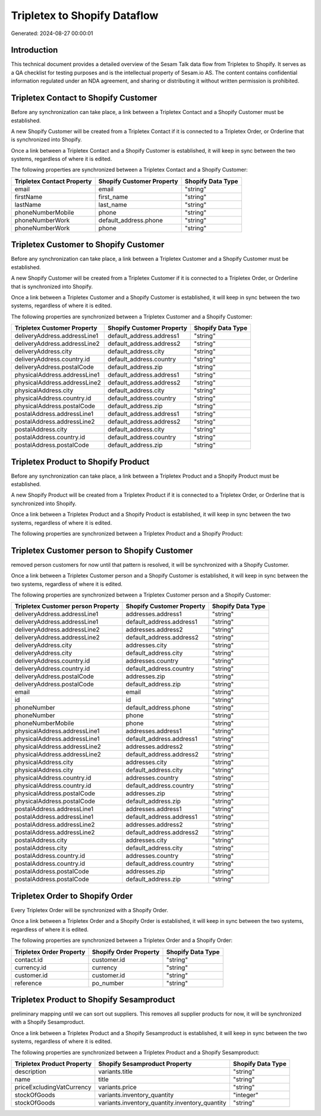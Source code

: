 =============================
Tripletex to Shopify Dataflow
=============================

Generated: 2024-08-27 00:00:01

Introduction
------------

This technical document provides a detailed overview of the Sesam Talk data flow from Tripletex to Shopify. It serves as a QA checklist for testing purposes and is the intellectual property of Sesam.io AS. The content contains confidential information regulated under an NDA agreement, and sharing or distributing it without written permission is prohibited.

Tripletex Contact to Shopify Customer
-------------------------------------
Before any synchronization can take place, a link between a Tripletex Contact and a Shopify Customer must be established.

A new Shopify Customer will be created from a Tripletex Contact if it is connected to a Tripletex Order, or Orderline that is synchronized into Shopify.

Once a link between a Tripletex Contact and a Shopify Customer is established, it will keep in sync between the two systems, regardless of where it is edited.

The following properties are synchronized between a Tripletex Contact and a Shopify Customer:

.. list-table::
   :header-rows: 1

   * - Tripletex Contact Property
     - Shopify Customer Property
     - Shopify Data Type
   * - email
     - email
     - "string"
   * - firstName
     - first_name
     - "string"
   * - lastName
     - last_name
     - "string"
   * - phoneNumberMobile
     - phone
     - "string"
   * - phoneNumberWork
     - default_address.phone
     - "string"
   * - phoneNumberWork
     - phone
     - "string"


Tripletex Customer to Shopify Customer
--------------------------------------
Before any synchronization can take place, a link between a Tripletex Customer and a Shopify Customer must be established.

A new Shopify Customer will be created from a Tripletex Customer if it is connected to a Tripletex Order, or Orderline that is synchronized into Shopify.

Once a link between a Tripletex Customer and a Shopify Customer is established, it will keep in sync between the two systems, regardless of where it is edited.

The following properties are synchronized between a Tripletex Customer and a Shopify Customer:

.. list-table::
   :header-rows: 1

   * - Tripletex Customer Property
     - Shopify Customer Property
     - Shopify Data Type
   * - deliveryAddress.addressLine1
     - default_address.address1
     - "string"
   * - deliveryAddress.addressLine2
     - default_address.address2
     - "string"
   * - deliveryAddress.city
     - default_address.city
     - "string"
   * - deliveryAddress.country.id
     - default_address.country
     - "string"
   * - deliveryAddress.postalCode
     - default_address.zip
     - "string"
   * - physicalAddress.addressLine1
     - default_address.address1
     - "string"
   * - physicalAddress.addressLine2
     - default_address.address2
     - "string"
   * - physicalAddress.city
     - default_address.city
     - "string"
   * - physicalAddress.country.id
     - default_address.country
     - "string"
   * - physicalAddress.postalCode
     - default_address.zip
     - "string"
   * - postalAddress.addressLine1
     - default_address.address1
     - "string"
   * - postalAddress.addressLine2
     - default_address.address2
     - "string"
   * - postalAddress.city
     - default_address.city
     - "string"
   * - postalAddress.country.id
     - default_address.country
     - "string"
   * - postalAddress.postalCode
     - default_address.zip
     - "string"


Tripletex Product to Shopify Product
------------------------------------
Before any synchronization can take place, a link between a Tripletex Product and a Shopify Product must be established.

A new Shopify Product will be created from a Tripletex Product if it is connected to a Tripletex Order, or Orderline that is synchronized into Shopify.

Once a link between a Tripletex Product and a Shopify Product is established, it will keep in sync between the two systems, regardless of where it is edited.

The following properties are synchronized between a Tripletex Product and a Shopify Product:

.. list-table::
   :header-rows: 1

   * - Tripletex Product Property
     - Shopify Product Property
     - Shopify Data Type


Tripletex Customer person to Shopify Customer
---------------------------------------------
removed person customers for now until that pattern is resolved, it  will be synchronized with a Shopify Customer.

Once a link between a Tripletex Customer person and a Shopify Customer is established, it will keep in sync between the two systems, regardless of where it is edited.

The following properties are synchronized between a Tripletex Customer person and a Shopify Customer:

.. list-table::
   :header-rows: 1

   * - Tripletex Customer person Property
     - Shopify Customer Property
     - Shopify Data Type
   * - deliveryAddress.addressLine1
     - addresses.address1
     - "string"
   * - deliveryAddress.addressLine1
     - default_address.address1
     - "string"
   * - deliveryAddress.addressLine2
     - addresses.address2
     - "string"
   * - deliveryAddress.addressLine2
     - default_address.address2
     - "string"
   * - deliveryAddress.city
     - addresses.city
     - "string"
   * - deliveryAddress.city
     - default_address.city
     - "string"
   * - deliveryAddress.country.id
     - addresses.country
     - "string"
   * - deliveryAddress.country.id
     - default_address.country
     - "string"
   * - deliveryAddress.postalCode
     - addresses.zip
     - "string"
   * - deliveryAddress.postalCode
     - default_address.zip
     - "string"
   * - email
     - email
     - "string"
   * - id
     - id
     - "string"
   * - phoneNumber
     - default_address.phone
     - "string"
   * - phoneNumber
     - phone
     - "string"
   * - phoneNumberMobile
     - phone
     - "string"
   * - physicalAddress.addressLine1
     - addresses.address1
     - "string"
   * - physicalAddress.addressLine1
     - default_address.address1
     - "string"
   * - physicalAddress.addressLine2
     - addresses.address2
     - "string"
   * - physicalAddress.addressLine2
     - default_address.address2
     - "string"
   * - physicalAddress.city
     - addresses.city
     - "string"
   * - physicalAddress.city
     - default_address.city
     - "string"
   * - physicalAddress.country.id
     - addresses.country
     - "string"
   * - physicalAddress.country.id
     - default_address.country
     - "string"
   * - physicalAddress.postalCode
     - addresses.zip
     - "string"
   * - physicalAddress.postalCode
     - default_address.zip
     - "string"
   * - postalAddress.addressLine1
     - addresses.address1
     - "string"
   * - postalAddress.addressLine1
     - default_address.address1
     - "string"
   * - postalAddress.addressLine2
     - addresses.address2
     - "string"
   * - postalAddress.addressLine2
     - default_address.address2
     - "string"
   * - postalAddress.city
     - addresses.city
     - "string"
   * - postalAddress.city
     - default_address.city
     - "string"
   * - postalAddress.country.id
     - addresses.country
     - "string"
   * - postalAddress.country.id
     - default_address.country
     - "string"
   * - postalAddress.postalCode
     - addresses.zip
     - "string"
   * - postalAddress.postalCode
     - default_address.zip
     - "string"


Tripletex Order to Shopify Order
--------------------------------
Every Tripletex Order will be synchronized with a Shopify Order.

Once a link between a Tripletex Order and a Shopify Order is established, it will keep in sync between the two systems, regardless of where it is edited.

The following properties are synchronized between a Tripletex Order and a Shopify Order:

.. list-table::
   :header-rows: 1

   * - Tripletex Order Property
     - Shopify Order Property
     - Shopify Data Type
   * - contact.id
     - customer.id
     - "string"
   * - currency.id
     - currency
     - "string"
   * - customer.id
     - customer.id
     - "string"
   * - reference
     - po_number
     - "string"


Tripletex Product to Shopify Sesamproduct
-----------------------------------------
preliminary mapping until we can sort out suppliers. This removes all supplier products for now, it  will be synchronized with a Shopify Sesamproduct.

Once a link between a Tripletex Product and a Shopify Sesamproduct is established, it will keep in sync between the two systems, regardless of where it is edited.

The following properties are synchronized between a Tripletex Product and a Shopify Sesamproduct:

.. list-table::
   :header-rows: 1

   * - Tripletex Product Property
     - Shopify Sesamproduct Property
     - Shopify Data Type
   * - description
     - variants.title
     - "string"
   * - name
     - title
     - "string"
   * - priceExcludingVatCurrency
     - variants.price
     - "string"
   * - stockOfGoods
     - variants.inventory_quantity
     - "integer"
   * - stockOfGoods
     - variants.inventory_quantity.inventory_quantity
     - "string"

